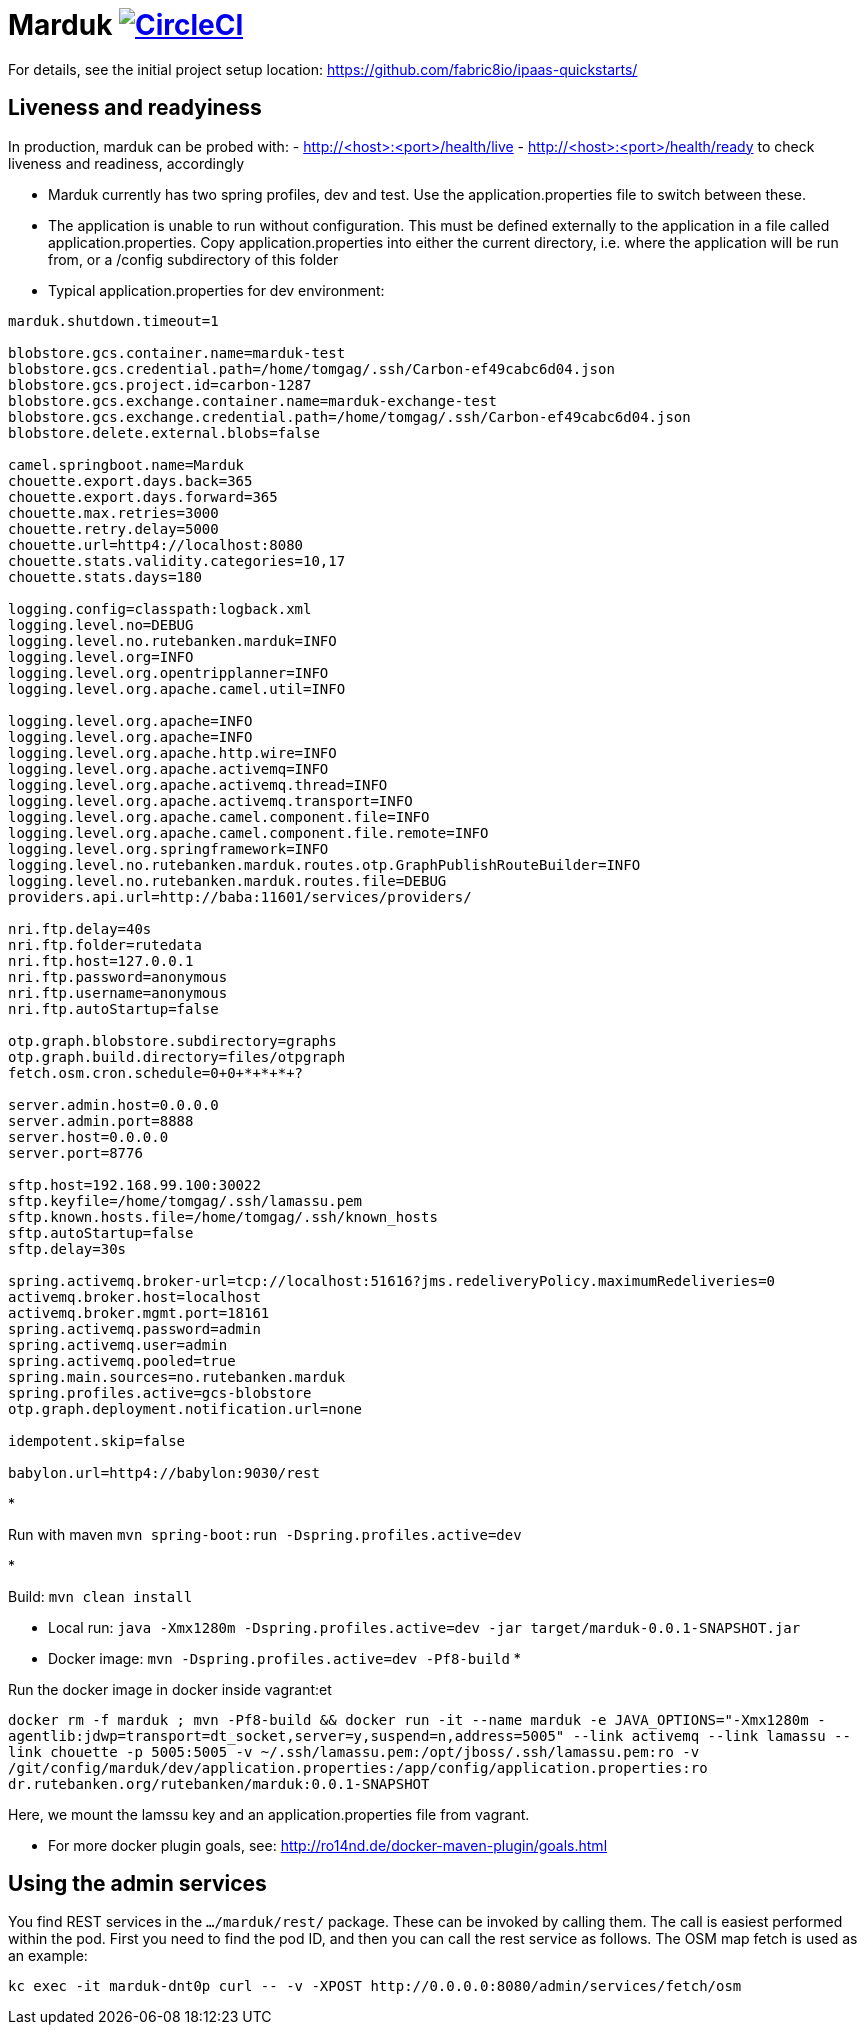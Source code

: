 = Marduk image:https://circleci.com/gh/entur/marduk/tree/master.svg?style=svg["CircleCI", link="https://circleci.com/gh/entur/marduk/tree/master"]

For details, see the
initial project setup location:
 https://github.com/fabric8io/ipaas-quickstarts/[https://github.com/fabric8io/ipaas-quickstarts/]

== Liveness and readyiness

In production, marduk can be probed with:
- http://<host>:<port>/health/live
- http://<host>:<port>/health/ready
to check liveness and readiness, accordingly

* Marduk currently has two spring profiles, dev and test. Use the application.properties file to switch between these.
* The application is unable to run without configuration. This must be defined externally to the application in a file called application.properties. Copy application.properties into either the current directory, i.e. where the application will be run from, or a /config subdirectory of this folder
* Typical application.properties for dev environment:
[source]
----
marduk.shutdown.timeout=1

blobstore.gcs.container.name=marduk-test
blobstore.gcs.credential.path=/home/tomgag/.ssh/Carbon-ef49cabc6d04.json
blobstore.gcs.project.id=carbon-1287
blobstore.gcs.exchange.container.name=marduk-exchange-test
blobstore.gcs.exchange.credential.path=/home/tomgag/.ssh/Carbon-ef49cabc6d04.json
blobstore.delete.external.blobs=false

camel.springboot.name=Marduk
chouette.export.days.back=365
chouette.export.days.forward=365
chouette.max.retries=3000
chouette.retry.delay=5000
chouette.url=http4://localhost:8080
chouette.stats.validity.categories=10,17
chouette.stats.days=180

logging.config=classpath:logback.xml
logging.level.no=DEBUG
logging.level.no.rutebanken.marduk=INFO
logging.level.org=INFO
logging.level.org.opentripplanner=INFO
logging.level.org.apache.camel.util=INFO

logging.level.org.apache=INFO
logging.level.org.apache=INFO
logging.level.org.apache.http.wire=INFO
logging.level.org.apache.activemq=INFO
logging.level.org.apache.activemq.thread=INFO
logging.level.org.apache.activemq.transport=INFO
logging.level.org.apache.camel.component.file=INFO
logging.level.org.apache.camel.component.file.remote=INFO
logging.level.org.springframework=INFO
logging.level.no.rutebanken.marduk.routes.otp.GraphPublishRouteBuilder=INFO
logging.level.no.rutebanken.marduk.routes.file=DEBUG
providers.api.url=http://baba:11601/services/providers/

nri.ftp.delay=40s
nri.ftp.folder=rutedata
nri.ftp.host=127.0.0.1
nri.ftp.password=anonymous
nri.ftp.username=anonymous
nri.ftp.autoStartup=false

otp.graph.blobstore.subdirectory=graphs
otp.graph.build.directory=files/otpgraph
fetch.osm.cron.schedule=0+0+*+*+*+?

server.admin.host=0.0.0.0
server.admin.port=8888
server.host=0.0.0.0
server.port=8776

sftp.host=192.168.99.100:30022
sftp.keyfile=/home/tomgag/.ssh/lamassu.pem
sftp.known.hosts.file=/home/tomgag/.ssh/known_hosts
sftp.autoStartup=false
sftp.delay=30s

spring.activemq.broker-url=tcp://localhost:51616?jms.redeliveryPolicy.maximumRedeliveries=0
activemq.broker.host=localhost
activemq.broker.mgmt.port=18161
spring.activemq.password=admin
spring.activemq.user=admin
spring.activemq.pooled=true
spring.main.sources=no.rutebanken.marduk
spring.profiles.active=gcs-blobstore
otp.graph.deployment.notification.url=none

idempotent.skip=false

babylon.url=http4://babylon:9030/rest

----

* 

Run with maven `mvn spring-boot:run -Dspring.profiles.active=dev`

* 

Build: `mvn clean install`

* Local run: `java -Xmx1280m -Dspring.profiles.active=dev -jar target/marduk-0.0.1-SNAPSHOT.jar`
* Docker image: `mvn -Dspring.profiles.active=dev -Pf8-build`
* 

Run the docker image in docker inside vagrant:et

`docker rm -f marduk ; mvn -Pf8-build &amp;&amp; docker run -it --name marduk -e JAVA_OPTIONS=&quot;-Xmx1280m -agentlib:jdwp=transport=dt_socket,server=y,suspend=n,address=5005&quot; --link activemq --link lamassu --link chouette -p 5005:5005 -v ~/.ssh/lamassu.pem:/opt/jboss/.ssh/lamassu.pem:ro -v /git/config/marduk/dev/application.properties:/app/config/application.properties:ro dr.rutebanken.org/rutebanken/marduk:0.0.1-SNAPSHOT`

Here, we mount the lamssu key and an application.properties file from vagrant.

* For more docker plugin goals, see: http://ro14nd.de/docker-maven-plugin/goals.html[http://ro14nd.de/docker-maven-plugin/goals.html]

== Using the admin services

You find REST services in the `.../marduk/rest/` package. These can be invoked by calling
them. The call is easiest performed within the pod. First you need to find
the pod ID, and then you can call the rest service as follows. The OSM map
fetch is used as an example:

[source]
----
kc exec -it marduk-dnt0p curl -- -v -XPOST http://0.0.0.0:8080/admin/services/fetch/osm
----